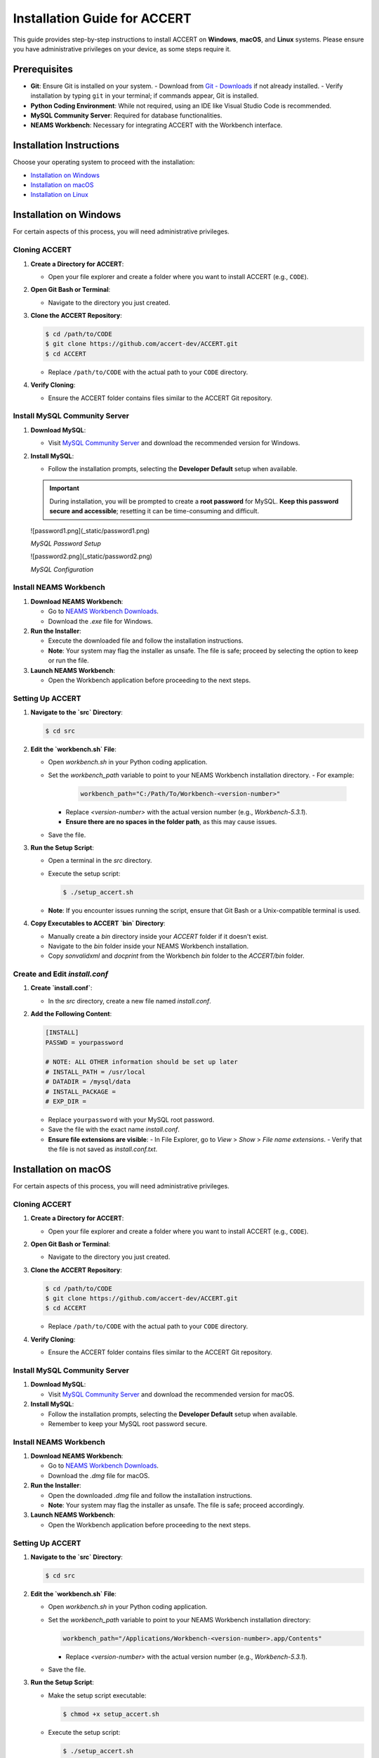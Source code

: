 .. _installation:

Installation Guide for ACCERT
=============================

This guide provides step-by-step instructions to install ACCERT on **Windows**, **macOS**, and **Linux** systems. Please ensure you have administrative privileges on your device, as some steps require it.


Prerequisites
-------------

- **Git**: Ensure Git is installed on your system.
  - Download from `Git - Downloads <https://git-scm.com/downloads>`_ if not already installed.
  - Verify installation by typing ``git`` in your terminal; if commands appear, Git is installed.
- **Python Coding Environment**: While not required, using an IDE like Visual Studio Code is recommended.
- **MySQL Community Server**: Required for database functionalities.
- **NEAMS Workbench**: Necessary for integrating ACCERT with the Workbench interface.

Installation Instructions
-------------------------

Choose your operating system to proceed with the installation:

- `Installation on Windows`_
- `Installation on macOS`_
- `Installation on Linux`_

Installation on Windows
-----------------------

.. _Installation on Windows:

For certain aspects of this process, you will need administrative privileges.

Cloning ACCERT
~~~~~~~~~~~~~~

1. **Create a Directory for ACCERT**:

   - Open your file explorer and create a folder where you want to install ACCERT (e.g., ``CODE``).

2. **Open Git Bash or Terminal**:

   - Navigate to the directory you just created.

3. **Clone the ACCERT Repository**:

   .. code-block:: shell

       $ cd /path/to/CODE
       $ git clone https://github.com/accert-dev/ACCERT.git
       $ cd ACCERT

   - Replace ``/path/to/CODE`` with the actual path to your ``CODE`` directory.

4. **Verify Cloning**:

   - Ensure the ACCERT folder contains files similar to the ACCERT Git repository.

Install MySQL Community Server
~~~~~~~~~~~~~~~~~~~~~~~~~~~~~~

1. **Download MySQL**:

   - Visit `MySQL Community Server <https://dev.mysql.com/downloads/mysql/>`_ and download the recommended version for Windows.

2. **Install MySQL**:

   - Follow the installation prompts, selecting the **Developer Default** setup when available.

   .. admonition:: Important
      :class: important

      During installation, you will be prompted to create a **root password** for MySQL. **Keep this password secure and accessible**; resetting it can be time-consuming and difficult.

  ![password1.png](_static/password1.png)

  *MySQL Password Setup*

  ![password2.png](_static/password2.png)

  *MySQL Configuration*


Install NEAMS Workbench
~~~~~~~~~~~~~~~~~~~~~~~

1. **Download NEAMS Workbench**:

   - Go to `NEAMS Workbench Downloads <https://code.ornl.gov/neams-workbench/downloads>`_.
   - Download the `.exe` file for Windows.

2. **Run the Installer**:

   - Execute the downloaded file and follow the installation instructions.
   - **Note**: Your system may flag the installer as unsafe. The file is safe; proceed by selecting the option to keep or run the file.

3. **Launch NEAMS Workbench**:

   - Open the Workbench application before proceeding to the next steps.

Setting Up ACCERT
~~~~~~~~~~~~~~~~~

1. **Navigate to the `src` Directory**:

   .. code-block:: shell

       $ cd src

2. **Edit the `workbench.sh` File**:

   - Open `workbench.sh` in your Python coding application.
   - Set the `workbench_path` variable to point to your NEAMS Workbench installation directory.
     - For example:

       .. code-block:: shell

           workbench_path="C:/Path/To/Workbench-<version-number>"

     - Replace `<version-number>` with the actual version number (e.g., `Workbench-5.3.1`).
     - **Ensure there are no spaces in the folder path**, as this may cause issues.
   - Save the file.

3. **Run the Setup Script**:

   - Open a terminal in the `src` directory.
   - Execute the setup script:

     .. code-block:: shell

         $ ./setup_accert.sh

   - **Note**: If you encounter issues running the script, ensure that Git Bash or a Unix-compatible terminal is used.

4. **Copy Executables to ACCERT `bin` Directory**:

   - Manually create a `bin` directory inside your `ACCERT` folder if it doesn't exist.
   - Navigate to the `bin` folder inside your NEAMS Workbench installation.
   - Copy `sonvalidxml` and `docprint` from the Workbench `bin` folder to the `ACCERT/bin` folder.

Create and Edit `install.conf`
~~~~~~~~~~~~~~~~~~~~~~~~~~~~~~

1. **Create `install.conf`**:

   - In the `src` directory, create a new file named `install.conf`.

2. **Add the Following Content**:

   .. code-block:: ini

       [INSTALL]
       PASSWD = yourpassword

       # NOTE: ALL OTHER information should be set up later
       # INSTALL_PATH = /usr/local
       # DATADIR = /mysql/data
       # INSTALL_PACKAGE =
       # EXP_DIR =

   - Replace ``yourpassword`` with your MySQL root password.
   - Save the file with the exact name `install.conf`.
   - **Ensure file extensions are visible**:
     - In File Explorer, go to `View` > `Show` > `File name extensions`.
     - Verify that the file is not saved as `install.conf.txt`.


Installation on macOS
---------------------

.. _Installation on macOS:

For certain aspects of this process, you will need administrative privileges.

Cloning ACCERT
~~~~~~~~~~~~~~

1. **Create a Directory for ACCERT**:

   - Open your file explorer and create a folder where you want to install ACCERT (e.g., ``CODE``).

2. **Open Git Bash or Terminal**:

   - Navigate to the directory you just created.

3. **Clone the ACCERT Repository**:

   .. code-block:: shell

       $ cd /path/to/CODE
       $ git clone https://github.com/accert-dev/ACCERT.git
       $ cd ACCERT

   - Replace ``/path/to/CODE`` with the actual path to your ``CODE`` directory.

4. **Verify Cloning**:

   - Ensure the ACCERT folder contains files similar to the ACCERT Git repository.

Install MySQL Community Server
~~~~~~~~~~~~~~~~~~~~~~~~~~~~~~

1. **Download MySQL**:

   - Visit `MySQL Community Server <https://dev.mysql.com/downloads/mysql/>`_ and download the recommended version for macOS.

2. **Install MySQL**:

   - Follow the installation prompts, selecting the **Developer Default** setup when available.
   - Remember to keep your MySQL root password secure.

Install NEAMS Workbench
~~~~~~~~~~~~~~~~~~~~~~~

1. **Download NEAMS Workbench**:

   - Go to `NEAMS Workbench Downloads <https://code.ornl.gov/neams-workbench/downloads>`_.
   - Download the `.dmg` file for macOS.

2. **Run the Installer**:

   - Open the downloaded `.dmg` file and follow the installation instructions.
   - **Note**: Your system may flag the installer as unsafe. The file is safe; proceed accordingly.

3. **Launch NEAMS Workbench**:

   - Open the Workbench application before proceeding to the next steps.

Setting Up ACCERT
~~~~~~~~~~~~~~~~~

1. **Navigate to the `src` Directory**:

   .. code-block:: shell

       $ cd src

2. **Edit the `workbench.sh` File**:

   - Open `workbench.sh` in your Python coding application.
   - Set the `workbench_path` variable to point to your NEAMS Workbench installation directory:

     .. code-block:: shell

         workbench_path="/Applications/Workbench-<version-number>.app/Contents"

     - Replace `<version-number>` with the actual version number (e.g., `Workbench-5.3.1`).
   - Save the file.

3. **Run the Setup Script**:

   - Make the setup script executable:

     .. code-block:: shell

         $ chmod +x setup_accert.sh

   - Execute the setup script:

     .. code-block:: shell

         $ ./setup_accert.sh

Create and Edit `install.conf`
~~~~~~~~~~~~~~~~~~~~~~~~~~~~~~

1. **Create `install.conf`**:

   - In the `src` directory, create a new file named `install.conf`.

2. **Add the Following Content**:

   .. code-block:: ini

       [INSTALL]
       PASSWD = yourpassword

       # NOTE: ALL OTHER information should be set up later
       # INSTALL_PATH = /usr/local
       # DATADIR = /mysql/data
       # INSTALL_PACKAGE =
       # EXP_DIR =

   - Replace ``yourpassword`` with your MySQL root password.
   - Save the file with the exact name `install.conf`.
   - **Ensure file extensions are visible**:
     - In File Explorer, go to `View` > `Show` > `File name extensions`.
     - Verify that the file is not saved as `install.conf.txt`.



Installation on Linux
---------------------

.. _Installation on Linux:

For certain aspects of this process, you will need administrative privileges.

Cloning ACCERT
~~~~~~~~~~~~~~

1. **Create a Directory for ACCERT**:

   - Open your file explorer and create a folder where you want to install ACCERT (e.g., ``CODE``).

2. **Open Git Bash or Terminal**:

   - Navigate to the directory you just created.

3. **Clone the ACCERT Repository**:

   .. code-block:: shell

       $ cd /path/to/CODE
       $ git clone https://github.com/accert-dev/ACCERT.git
       $ cd ACCERT

   - Replace ``/path/to/CODE`` with the actual path to your ``CODE`` directory.

4. **Verify Cloning**:

   - Ensure the ACCERT folder contains files similar to the ACCERT Git repository.

Install MySQL Community Server
~~~~~~~~~~~~~~~~~~~~~~~~~~~~~~

1. **Download and Install MySQL**:

   - Install MySQL using your distribution's package manager, or download it from `MySQL Community Server <https://dev.mysql.com/downloads/mysql/>`_.

   .. code-block:: shell

       # For Debian/Ubuntu
       $ sudo apt-get update
       $ sudo apt-get install mysql-server

       # For CentOS/RHEL
       $ sudo yum install mysql-server

2. **Secure MySQL Installation**:

   .. code-block:: shell

       $ sudo mysql_secure_installation

   - Set the root password and follow the prompts.

Install NEAMS Workbench
~~~~~~~~~~~~~~~~~~~~~~~

1. **Download NEAMS Workbench**:

   - Go to `NEAMS Workbench Downloads <https://code.ornl.gov/neams-workbench/downloads>`_.
   - Download the `.tar.gz` file for Linux.

2. **Extract and Install**:

   .. code-block:: shell

       $ tar -xzvf Workbench-<version-number>.tar.gz
       $ cd Workbench-<version-number>

3. **Run the Installer**:

   - Follow any additional installation instructions provided.

4. **Launch NEAMS Workbench**:

   - Run the Workbench application before proceeding to the next steps.

Setting Up ACCERT
~~~~~~~~~~~~~~~~~

1. **Navigate to the `src` Directory**:

   .. code-block:: shell

       $ cd src

2. **Edit the `workbench.sh` File**:

   - Open `workbench.sh` in your Python coding application.
   - Set the `workbench_path` variable to point to your NEAMS Workbench installation directory:

     .. code-block:: shell

         workbench_path="/path/to/Workbench-<version-number>"

     - Replace `<version-number>` with the actual version number.
   - Save the file.

3. **Run the Setup Script**:

   - Make the setup script executable:

     .. code-block:: shell

         $ chmod +x setup_accert.sh

   - Execute the setup script:

     .. code-block:: shell

         $ ./setup_accert.sh

Create and Edit `install.conf`
~~~~~~~~~~~~~~~~~~~~~~~~~~~~~~

1. **Create `install.conf`**:

   - In the `src` directory, create a new file named `install.conf`.

2. **Add the Following Content**:

   .. code-block:: ini

       [INSTALL]
       PASSWD = yourpassword

       # NOTE: ALL OTHER information should be set up later
       # INSTALL_PATH = /usr/local
       # DATADIR = /mysql/data
       # INSTALL_PACKAGE =
       # EXP_DIR =

   - Replace ``yourpassword`` with your MySQL root password.
   - Save the file with the exact name `install.conf`.
   - **Ensure file extensions are visible**:
     - In File Explorer, go to `View` > `Show` > `File name extensions`.
     - Verify that the file is not saved as `install.conf.txt`.


Testing the Installation
-------------------------
1. **Navigate to the Test Directory**:

   .. code-block:: shell

       $ cd ../test

2. **Run Tests Using Pytest**:

   .. code-block:: shell

       $ pytest

   - This will run the test suite to verify that ACCERT is installed correctly.

Configuration with NEAMS Workbench
----------------------------------

1. **Open NEAMS Workbench**.

2. **Add ACCERT Configuration**:

   - Go to `Workbench` > `Configurations` and click `Add`.
   - Select `Accert` from the drop-down menu and click `OK`.

3. **Set Executable Path**:

   - In the configuration settings, set the **Executable** field to the full path of `Main.py` in the `ACCERT/src/` directory.

4. **Load Grammar**:

   - In the configuration, click `Load Grammar` to load ACCERT's input grammar into Workbench.

ACCERT Execution
----------------

**Through NEAMS Workbench**


- Press the `Run` button within the Workbench interface to execute ACCERT with your selected input file.

**Through Command Line**


- Execute ACCERT using Python:

  .. code-block:: shell

      $ python ACCERT/src/Main.py -i myinput.son

  - Replace `myinput.son` with your input file, such as `PWR12-BE.son` or `ABR1000.son`.

Troubleshooting
---------------

- **Conda Errors**:

  - Ensure that Conda is correctly installed and accessible in your system's PATH.
  - Running ``conda install -r requirements.txt`` should be done in the environment where ACCERT will run.
  - If you encounter an error like ``bash: ./conda: Is a directory``, ensure you're referencing the correct path to the Conda executable.

- **Workbench Connection Issues**:

  - If ACCERT cannot connect to Workbench:
    - Verify that the `workbench_path` in `workbench.sh` is correct and does not contain spaces.
    - Ensure that you have the necessary permissions to execute scripts.

- **Password Issues**:

  - If you forget your MySQL root password, refer to MySQL's official documentation on how to reset it.
  - It's crucial to keep your password secure and accessible.

- **File Extensions on Windows**:

  - Ensure that file extensions are visible:
    - In File Explorer, go to `View` > `Show` > `File name extensions`.
  - Verify that `install.conf` is not mistakenly saved as `install.conf.txt`.

Additional Resources
--------------------

- **ACCERT GitHub Repository**:
  - `https://github.com/accert-dev/ACCERT <https://github.com/accert-dev/ACCERT>`_
- **NEAMS Workbench Documentation**:
  - `NEAMS Workbench User Guide <https://code.ornl.gov/neams-workbench/documentation>`_




